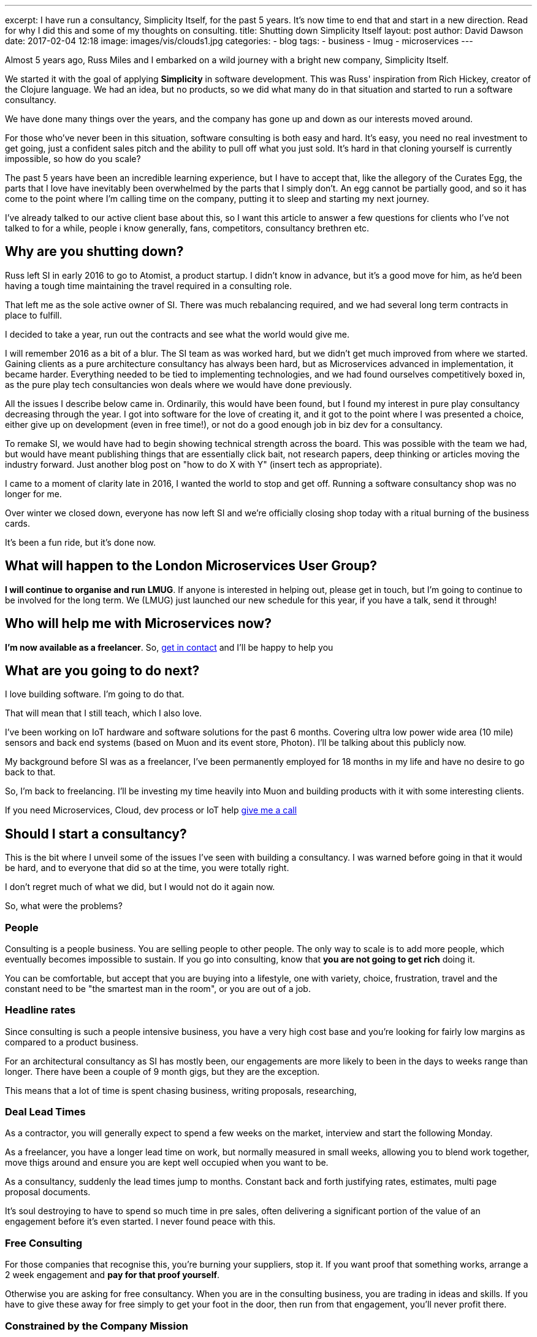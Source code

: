 ---
excerpt: I have run a consultancy, Simplicity Itself, for the past 5 years. It's now time to end that and start in a new direction. Read for why I did this and some of my thoughts on consulting.
title: Shutting down Simplicity Itself
layout: post
author: David Dawson
date: 2017-02-04 12:18
image: images/vis/clouds1.jpg
categories:
 - blog
tags:
 - business
 - lmug
 - microservices
---

Almost 5 years ago, Russ Miles and I embarked on a wild journey with a bright new company, Simplicity Itself.

We started it with the goal of applying *Simplicity* in software development. This was Russ' inspiration from Rich Hickey,
creator of the Clojure language.  We had an idea, but no products, so we did what many do in that situation and
started to run a software consultancy.

We have done many things over the years, and the company has gone up and down as our interests moved around.

For those who've never been in this situation, software consulting is both easy and hard.  It's easy, you need no
real investment to get going, just a confident sales pitch and the ability to pull off what you just sold. It's hard
in that cloning yourself is currently impossible, so how do you scale?

The past 5 years have been an incredible learning experience, but I have to accept that, like the allegory of the Curates Egg,
the parts that I love have inevitably been overwhelmed by the parts that I simply don't. An egg cannot be partially good, and
so it has come to the  point where I'm calling time on the company, putting it to sleep and starting my next journey.

I've already talked to our active client base about this, so I want this article to answer a few questions for
 clients who I've not talked to for a while, people i know generally, fans, competitors, consultancy brethren etc.

## Why are you shutting down?

Russ left SI in early 2016 to go to Atomist, a product startup.   I didn't know in advance, but it's a good move for him, as he'd been having
a tough time maintaining the travel required in a consulting role.

That left me as the sole active owner of SI.  There was much rebalancing required, and we had several long term contracts in place to fulfill.

I decided to take a year, run out the contracts and see what the world would give me.

I will remember 2016 as a bit of a blur. The SI team as was worked hard, but we didn't get much improved from where
 we started. Gaining clients as a pure architecture consultancy has always been hard, but as Microservices advanced in implementation, it
 became harder. Everything needed to be tied to implementing technologies, and we had found ourselves competitively boxed in, as the pure play
  tech consultancies won deals where we would have done previously.

All the issues I describe below came in. Ordinarily, this would have been found, but I found my interest in pure play consultancy decreasing
through the year. I got into software for the love of creating it, and it got to the point where I was presented a choice, either give up
 on development (even in free time!), or not do a good enough job in biz dev for a consultancy.

To remake SI, we would have had to begin showing technical strength across the board. This was possible with the team we had, but would have
 meant publishing things that are essentially click bait, not research papers, deep thinking or articles moving the industry forward. Just another
 blog post on "how to do X with Y" (insert tech as appropriate).

I came to a moment of clarity late in 2016, I wanted the world to stop and get off. Running a software consultancy shop was no longer for me.

Over winter we closed down, everyone has now left SI and we're officially closing shop today with a ritual burning of the business cards.

It's been a fun ride, but it's done now.

## What will happen to the London Microservices User Group?

*I will continue to organise and run LMUG*. If anyone is interested in helping out, please get in touch, but I'm going to
continue to be involved for the long term.  We (LMUG) just launched our new schedule for this year, if you have a talk, send it through!

## Who will help me with Microservices now?

*I'm now available as a freelancer*. So, link:/hireme.html[get in contact] and I'll be happy to help you

## What are you going to do next?

I love building software. I'm going to do that.

That will mean that I still teach, which I also love.

I've been working on IoT hardware and software solutions for the past 6 months. Covering ultra low power wide area (10 mile) sensors
and back end systems (based on Muon and its event store, Photon). I'll be talking about this publicly now.

My background before SI was as a freelancer, I've been permanently employed for 18 months in my life and have no desire to
go back to that.

So, I'm back to freelancing. I'll be investing my time heavily into Muon and building products with it with some interesting clients.

If you need Microservices, Cloud, dev process or IoT help link:/hireme.html[give me a call]

## Should I start a consultancy?

This is the bit where I unveil some of the issues I've seen with building a consultancy. I was warned before going in that
it would be hard, and to everyone that did so at the time, you were totally right.

I don't regret much of what we did, but I would not do it again now.

So, what were the problems?

### People

Consulting is a people business. You are selling people to other people. The only way to scale is to add more people,
which eventually becomes impossible to sustain.  If you go into consulting, know that *you are not going to get rich* doing it.

You can be comfortable, but accept that you are buying into a lifestyle, one with variety, choice, frustration, travel and
the constant need to be "the smartest man in the room", or you are out of a job.

### Headline rates

Since consulting is such a people intensive business, you have a very high cost base and you're looking for fairly low margins
as compared to a product business.

For an architectural consultancy as SI has mostly been, our engagements are more likely to been in the days to weeks range than
longer. There have been a couple of 9 month gigs, but they are the exception.

This means that a lot of time is spent chasing business, writing proposals, researching,


### Deal Lead Times

As a contractor, you will generally expect to spend a few weeks on the market, interview and start the following Monday.

As a freelancer, you have a longer lead time on work, but normally measured in small weeks, allowing you to blend work
together, move thigs around and ensure you are kept well occupied when you want to be.

As a consultancy, suddenly the lead times jump to months. Constant back and forth justifying rates, estimates, multi page
 proposal documents.

It's soul destroying to have to spend so much time in pre sales, often delivering a significant portion of the value of an engagement
before it's even started. I never found peace with this.

### Free Consulting

For those companies that recognise this, you're burning your suppliers, stop it. If you want proof that something works,
arrange a 2 week engagement and *pay for that proof yourself*.

Otherwise you are asking for free consultancy. When you are in the consulting business, you are trading in ideas and skills.
If you have to give these away for free simply to get your foot in the door, then run from that engagement, you'll never profit there.

### Constrained by the Company Mission

Something I didn't expect was how constraining creating a group/ company identity is. You create a company, run a marketing process and
come up with some sort of idea on what it should be perceived as. SI was perceived as an enterprise architecture consultancy specialising
in Microservices.  Which is correct.

For me, and others in the company, this was not everything we wanted to do. We discussed AI, data tech, I loved electronics hardware.

Lots of areas, but how can you talk about these things without diluting the company marketing push?  It's hard to, esepcially when
you're running on fairly low marketing budgets.

### Summary

Overall, I don't recommend that you try to start your own consultancy business, or if you do, keep it to just you and
bring in other freelancers as you need to.

You'll find it hard, you'll find you end up chasing things you may not love. You may even be pushed into giving up what you do love, in the service
of the greater good.

For me, I'm going to freelance my way for the next year or so, work on Muon, write my book and continue to learn new things.
